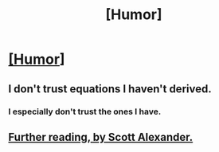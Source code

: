 #+TITLE: [Humor]

* [[https://xkcd.com/2059/][[Humor]]]
:PROPERTIES:
:Author: Gaboncio
:Score: 86
:DateUnix: 1539636746.0
:DateShort: 2018-Oct-16
:END:

** I don't trust equations I haven't derived.
:PROPERTIES:
:Author: GeneralExtension
:Score: 19
:DateUnix: 1539644333.0
:DateShort: 2018-Oct-16
:END:

*** I especially don't trust the ones I have.
:PROPERTIES:
:Author: Anderkent
:Score: 40
:DateUnix: 1539646557.0
:DateShort: 2018-Oct-16
:END:


** [[https://www.lesswrong.com/posts/GrtbTAPfkJa4D6jjH/confidence-levels-inside-and-outside-an-argument][Further reading, by Scott Alexander.]]
:PROPERTIES:
:Author: Roxolan
:Score: 14
:DateUnix: 1539678654.0
:DateShort: 2018-Oct-16
:END:
